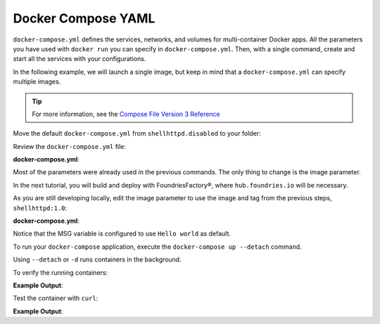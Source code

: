 Docker Compose YAML
^^^^^^^^^^^^^^^^^^^

``docker-compose.yml`` defines the services, networks, and volumes for multi-container Docker apps.
All the parameters you have used with ``docker run`` you can specify in ``docker-compose.yml``.
Then, with a single command, create and start all the services with your configurations.

In the following example, we will launch a single image, but keep in mind that a  ``docker-compose.yml`` can specify multiple images.

.. tip::

   For more information, see the `Compose File Version 3 Reference <https://docs.docker.com/compose/compose-file/compose-file-v3/>`_

Move the default ``docker-compose.yml`` from ``shellhttpd.disabled`` to your folder:

.. prompt:: bash host:~$, auto

    host:~$ mv ../shellhttpd.disabled/docker-compose.yml .

Review the ``docker-compose.yml`` file:

.. prompt:: bash host:~$, auto

    host:~$ cat docker-compose.yml
     
**docker-compose.yml**:

.. prompt:: text

     version: '3.2'
     
     services:
       httpd:
         image: hub.foundries.io/<factory>/shellhttpd:latest
         restart: always
         ports:
           - 8080:${PORT-8080}
         environment:
           MSG: "${MSG-Hello world}"

Most of the parameters were already used in the previous commands. 
The only thing to change is the image parameter.

In the next tutorial, you will build and deploy with FoundriesFactory®, where ``hub.foundries.io`` will be necessary.

As you are still developing locally, edit the image parameter to use the image and tag from the previous steps, ``shellhttpd:1.0``:

.. prompt:: bash host:~$, auto

    host:~$ vi docker-compose.yml

**docker-compose.yml**:

.. prompt:: text

     version: '3.2'
     
     services:
       httpd:
     #    image: hub.foundries.io/<factory>/shellhttpd:latest
         image: shellhttpd:1.0
         restart: always
         ports:
           - 8080:${PORT-8080}
         environment:
           MSG: "${MSG-Hello world}"

Notice that the MSG variable is configured to use ``Hello world`` as default.

To run your ``docker-compose`` application, execute the ``docker-compose up --detach`` command. 

.. prompt:: bash host:~$, auto

    host:~$ docker-compose up --detach

Using ``--detach`` or ``-d`` runs containers in the background.

To verify the running containers:

.. prompt:: bash host:~$, auto

    host:~$ docker ps

**Example Output**:

.. prompt:: text

     CONTAINER ID        IMAGE               COMMAND                  CREATED             STATUS              PORTS                    NAMES
     dbc969a5487d        shellhttpd:1.0       "/usr/local/bin/http…"   3 minutes ago       Up 3 minutes        0.0.0.0:8080->8080/tcp   shellhttpd_httpd_1

Test the container with ``curl``:

.. prompt:: bash host:~$, auto

    host:~$ curl 127.0.0.1:8080

**Example Output**:

.. prompt:: text

     Hello world


